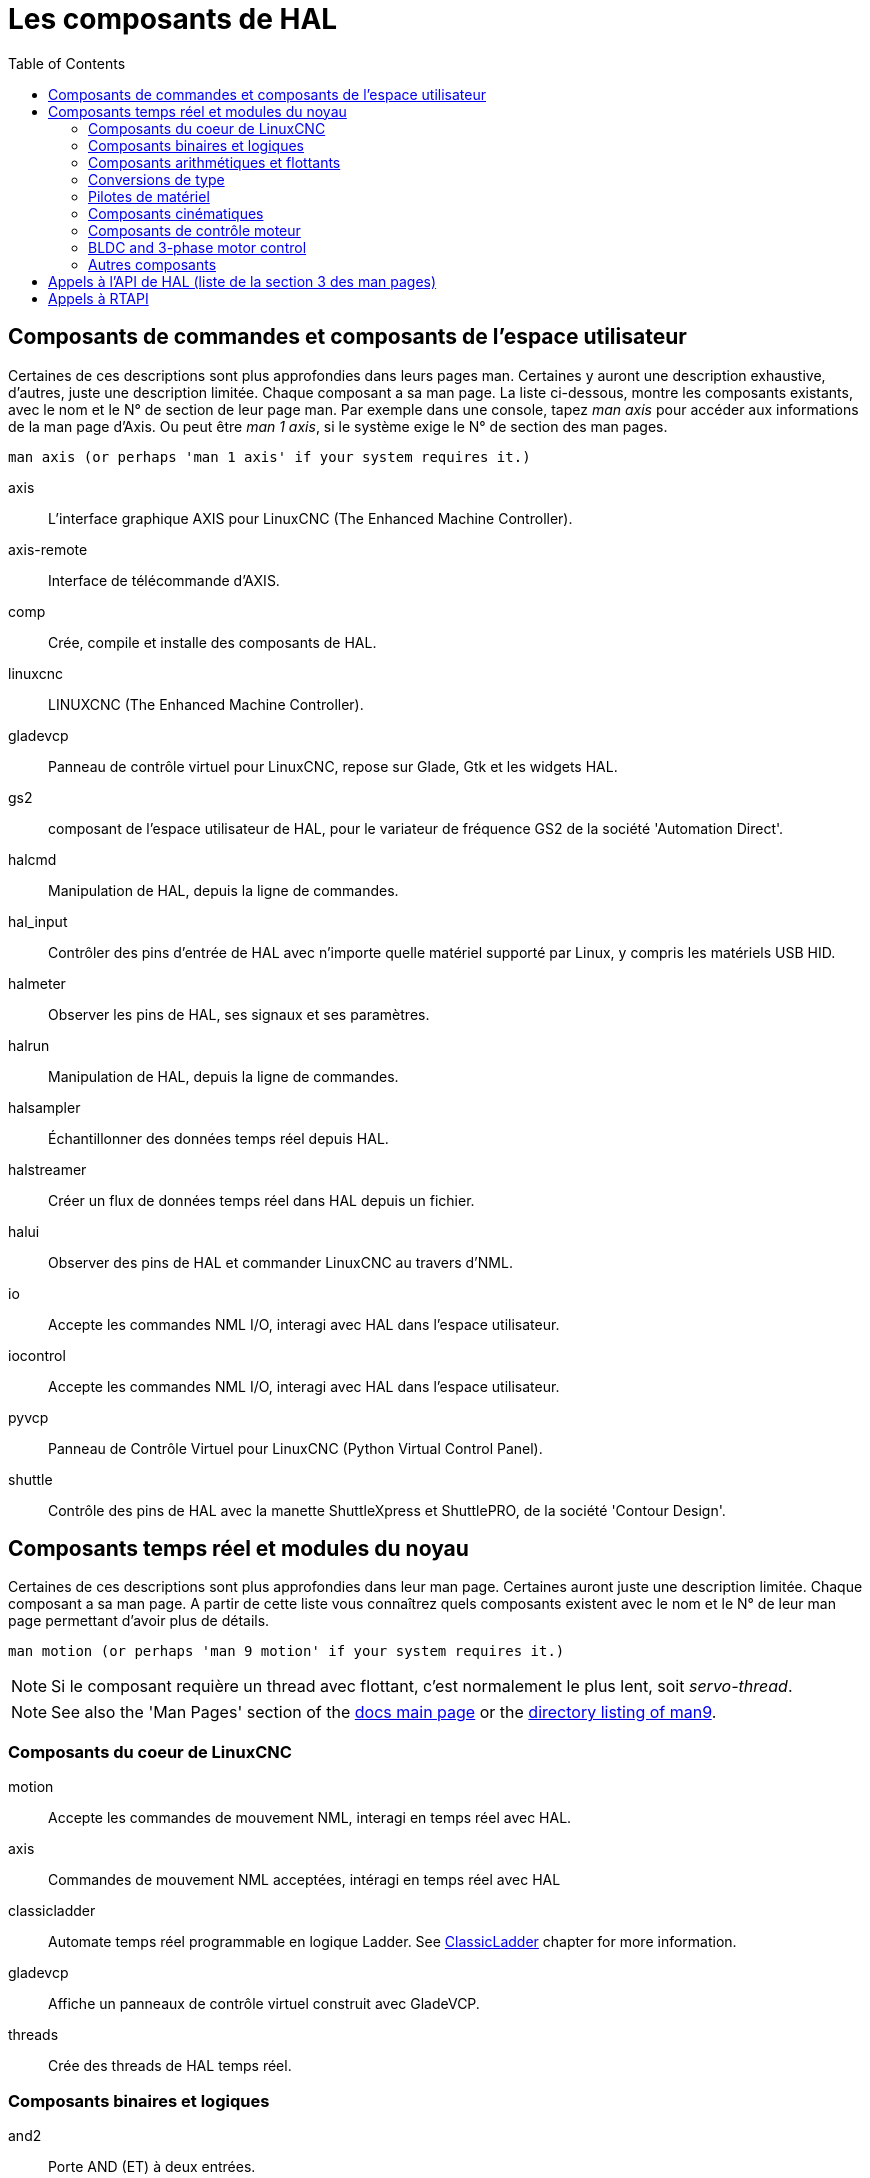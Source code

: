 :lang: fr
:toc:

[[cha:hal-components]]
= Les composants de HAL((("HAL Components")))

== Composants de commandes et composants de l'espace utilisateur

Certaines de ces descriptions sont plus approfondies dans leurs pages man.
Certaines y auront une description exhaustive, d'autres, juste une description
limitée. Chaque composant a sa man page. La liste ci-dessous, montre les
composants existants, avec le nom et le N° de section de leur page man.
Par exemple dans une console, tapez _man axis_ pour accéder aux informations de la man page d'Axis. Ou peut être _man 1 axis_, si le système exige le N° de section des man pages.

----
man axis (or perhaps 'man 1 axis' if your system requires it.)
----

axis:: L'interface graphique AXIS pour LinuxCNC (The Enhanced Machine Controller).
axis-remote:: Interface de télécommande d'AXIS.
comp:: Crée, compile et installe des composants de HAL.
linuxcnc:: LINUXCNC (The Enhanced Machine Controller).
gladevcp:: Panneau de contrôle virtuel pour LinuxCNC, repose sur Glade, Gtk et les widgets HAL.
gs2:: composant de l'espace utilisateur de HAL, pour le variateur de fréquence GS2 de la société 'Automation Direct'.
halcmd:: Manipulation de HAL, depuis la ligne de commandes.
hal_input:: Contrôler des pins d'entrée de HAL avec n'importe quelle matériel supporté par Linux, y compris les matériels USB HID.
halmeter:: Observer les pins de HAL, ses signaux et ses paramètres.
halrun:: Manipulation de  HAL, depuis la ligne de commandes.
halsampler:: Échantillonner des données temps réel depuis HAL.
halstreamer:: Créer un flux de données temps réel dans HAL depuis un fichier.
halui:: Observer des pins de HAL et commander LinuxCNC au travers d'NML.
io:: Accepte les commandes NML I/O, interagi avec HAL dans l'espace utilisateur.
iocontrol:: Accepte les commandes NML I/O, interagi avec HAL dans l'espace utilisateur.
pyvcp:: Panneau de Contrôle Virtuel pour LinuxCNC (Python Virtual Control Panel).
shuttle:: Contrôle des pins de HAL avec la manette ShuttleXpress et ShuttlePRO, de la société 'Contour Design'.

[[sec:realtime-components]]
== Composants temps réel et modules du noyau

Certaines de ces descriptions sont plus approfondies dans leur man page.
Certaines auront juste une description limitée. Chaque composant
a sa man page. A partir de cette liste vous connaîtrez quels composants
existent avec le nom et le N° de leur man page permettant d'avoir plus
de détails.

----
man motion (or perhaps 'man 9 motion' if your system requires it.)
----

[NOTE]
Si le composant requière un thread avec flottant, c'est normalement le plus
lent, soit _servo-thread_.

[NOTE]
See also the 'Man Pages' section of the link:../index.html[docs main page] or the
link:../man/man9/[directory listing of man9].

[[sec:Realtime-Components-coeur]]
=== Composants du coeur de LinuxCNC

motion:: (((motion))) Accepte les commandes de mouvement NML, interagi en temps réel avec HAL.

axis:: (((axis))) Commandes de mouvement NML acceptées, intéragi en temps réel avec HAL

classicladder:: (((classicladder))) Automate temps réel programmable en logique Ladder. See <<cha:classicladder,ClassicLadder>> chapter for more information.

gladevcp:: (((gladevcp))) Affiche un panneaux de contrôle virtuel construit avec GladeVCP.

threads:: (((threads))) Crée des threads de HAL temps réel.

[[sec:Realtime-Components-logic]]
=== Composants binaires et logiques

and2:: (((and2))) Porte AND (ET) à deux entrées.

not:: (((not))) Inverseur.

or2:: (((or2))) Porte OR (OU) à deux entrées.

xor2:: (((xor2))) Porte XOR (OU exclusif) à deux entrées.

dbounce:: (((dbounce))) Filtre une entrée digitale bruitée (typiquement antirebond).

debounce:: (((debounce))) Filtre une entrée digitale bruitée (typiquement antirebond).

edge:: (((edge))) Détecteur de front.

flipflop:: (((flipflop))) Bascule D.

oneshot:: (((oneshot))) Générateur d'impulsion monostable. Crée sur sa sortie une impulsion de longueur variable quand son entrée change d'état.

logic:: (((logic))) Composant expérimental de logique générale.

lut5:: (((lut5))) Fonction logique arbitraire à cinq entrées, basée sur une table de correspondance.

match8:: (((match8))) Détecteur de coïncidence binaire sur 8 bits.

select8:: (((select8))) Détecteur de coïncidence binaire sur 8 bits.

[[sec:Realtime-Components-flottant]]
=== Composants arithmétiques et flottants

abs:: (((abs))) Calcule la valeur absolue et le signe d'un signal d'entrée.

blend:: (((blend))) Provoque une interpolation linéaire entre deux valeurs

comp:: (((comp))) Comparateur à deux entrées avec hystérésis.

constant:: (((constant))) Utilise un paramètre pour positionner une pin.

sum2:: (((sum2))) Somme de deux entrées (chacune avec son gain) et d'un offset.

counter:: (((counter))) Comptage d'impulsions d'entrée (obsolète).
+
Utiliser le composant _encoder_ avec _... counter-mode = TRUE_.
Voir la section <<sec:Codeur, codeur>>.

updown:: (((updown))) Compteur/décompteur avec limites optionnelles et bouclage en cas de dépassement.

ddt:: (((ddt))) Calcule la dérivée de la fonction d'entrée.

deadzone:: (((deadzone))) Retourne le centre si il est dans le seuil.

hypot:: (((hypot))) Calculateur d'hypoténuse à trois entrées (distance Euclidienne).

mult2:: (((mult2))) Le produit de deux entrées.

mux16:: (((mux16))) Sélection d'une valeur d'entrée sur seize.

mux2:: (((mux2))) Sélection d'une valeur d'entrée sur deux.

mux4:: (((mux4))) Sélection d'une valeur d'entrée sur quatre.

mux8:: (((mux8))) Sélection d'une valeur d'entrée sur huit.

near:: (((near))) Détermine si deux valeurs sont à peu près égales.

offset:: (((offset))) Ajoute un décalage à une entrée et la soustrait à la valeur de retour.

integ:: (((integ))) Intégrateur.

invert:: (((invert))) Calcule l'inverse du signal d'entrée.

wcomp:: (((wcomp))) Comparateur à fenêtre.

weighted_sum:: (((weighted_sum))) Converti un groupe de bits en un entier.

biquad:: (((biquad)))  Filtre biquad IIR

lowpass:: (((lowpass))) Filtre passe-bas.

limit1:: (((limit1))) Limite le signal de sortie pour qu'il soit entre min
  et max.  footnote:[Lorsque l'entrée est une position, cela signifie que
  la _position_ est limitée.]

limit2:: (((limit2))) Limite le signal de sortie pour qu'il soit entre min
  et max.  Limite sa vitesse de montée à moins de MaxV par seconde.
  footnote:[Lorsque l'entrée est une position, cela signifie que la _position_ et la _vitesse_ sont limitées.]

limit3:: (((limit3))) Limite le signal de sortie pour qu'il soit entre min
  et max.  Limite sa vitesse de montée à moins de MaxV par seconde.
  Limite sa dérivée seconde à moins de MaxA par seconde carré.
  footnote:[Lorsque l'entrée est une position, cela signifie que
  la _position_, la _vitesse_ et l'_accélération_ sont limitées.]

maj3:: (((maj3))) Calcule l'entrée majoritaire parmi 3.

scale:: (((scale))) Applique une échelle et un décalage à son entrée.

=== Conversions de type

conv_bit_s32:: (((conv_bit_s32))) Converti une valeur de bit vers s32 (entier 32 bits signé).

conv_bit_u32:: (((conv_bit_u32))) Converti une valeur de bit vers u32  (entier 32 bit non signé).

conv_float_s32:: (((conv_float_s32))) Converti la valeur d'un flottant vers s32.

conv_float_u32:: (((conv_float_u32))) Converti la valeur d'un flottant vers u32.

conv_s32_bit:: (((conv_s32_bit))) Converti une valeur de s32 en bit.

conv_s32_float:: (((conv_s32_float))) Converti une valeur de s32 en flottant.

conv_s32_u32:: (((conv_s32_u32))) Converti une valeur de s32 en u32.

conv_u32_bit:: (((conv_u32_bit))) Converti une valeur de u32 en bit.

conv_u32_float:: (((conv_u32_float))) Converti une valeur de u32 en flottant.

conv_u32_s32:: (((conv_u32_s32))) Converti une valeur de u32 en s32.

[[sec:Realtime-Components-pilotes]]
=== Pilotes de matériel

hal_ppmc:: (((hal_ppmc))) Pico Systems <<cha:pico-drivers,driver>> for analog servo, PWM and Stepper controller.

hm2_7i43:: (((hm2_7i43))) Pilote HAL pour les cartes _Mesa Electronics_ 7i43 EPP, toutes les cartes avec HostMot2.

hm2_pci:: (((hm2_pci))) Pilote HAL pour les cartes _Mesa Electronics_ 5i20, 5i22, 5i23, 4i65 et 4i68, toutes les cartes avec micro logiciel HostMot2.

hostmot2:: (((hostmot2))) Pilote HAL pour micro logiciel _Mesa Electronics_ HostMot2.

mesa_7i65:: (((7i65))) Support pour la carte huit axes Mesa 7i65 pour servomoteurs.

pluto_servo:: (((pluto_servo))) Pilote matériel et micro programme pour la carte _Pluto-P parallel-port FPGA_, utilisation avec servomoteurs.

pluto_step:: (((pluto_step))) Pilote matériel et micro programme pour la carte _Pluto-P parallel-port FPGA_, utilisation avec moteurs pas à pas.

thc:: (((thc))) Contrôle de la hauteur de torche, en utilisant une carte Mesa THC.

serport:: (((serport))) Pilote matériel pour les entrées/sorties numériques de port série avec circuits 8250 et 16550.

[[sec:Realtime-Components-cinematiques]]
=== Composants cinématiques

kins:: (((kins))) Définition des cinématiques pour linuxcnc.

gantrykins:: (((gantrykins))) Module de cinématique pour un seul axe à articulations multiples.

genhexkins:: (((genhexkins))) Donne six degrés de liberté en position et
  en orientation (XYZABC). L'emplacement des moteurs est défini au moment de la compilation.

genserkins:: (((genserkins))) Cinématique capable de modéliser une bras
  manipulateur avec un maximum de 6 articulations angulaires.

maxkins:: (((maxkins))) Cinématique d'une fraiseuse 5 axes nommée _max_, avec tête inclinable (axe B)
  et un axe rotatif horizontal monté sur la table (axe C).
  Fourni les mouvements UVW dans le système de coordonnées système basculé.
  Le fichier source, maxkins.c, peut être un point de départ utile pour d'autres systèmes 5 axes.

tripodkins:: (((tripodkins))) Les articulations représentent la distance
  du point contrôlé à partir de trois emplacements prédéfinis (les moteurs),
  ce qui donne trois degrés de liberté en position (XYZ).

trivkins:: (((trivkins))) Il y a une correspondance 1:1 entre les articulations
  et les axes. La plupart des fraiseuses standard et des tours utilisent ce module de cinématique triviale.

pumakins:: (((pumakins))) Cinématique pour robot style PUMA.

rotatekins:: (((rotatekins))) Les axes X et Y sont pivotés de 45 degrés par rapport aux articulations 0 et 1.

scarakins:: (((scarakins))) Cinématique des robots de type SCARA.

=== Composants de contrôle moteur

at_pid:: (((at_pid))) Contrôleur Proportionnelle/Intégrale/dérivée avec réglage automatique.

pid:: (((pid))) Contrôleur Proportionnelle/Intégrale/dérivée.

pwmgen:: (((pwmgen))) Générateur logiciel de PWM/PDM, voir la section <<sec:PWMgen, PWMgen>>

encoder:: (((encoder))) Comptage logiciel de signaux de codeur en quadrature, voir la section <<sec:Codeur, codeur>>

stepgen:: (((stepgen))) Générateur d'impulsions de pas logiciel, voir la section <<sec:Stepgen, stepgen>>

=== BLDC and 3-phase motor control

bldc_hall3:: (((bldc_hall3))) Commutateur bipolaire trapézoïdal à 3 directions pour moteur sans balais (BLDC) avec capteurs de Hall.

clarke2:: (((clarke2))) Transformation de Clarke, version à deux entrées.

clarke3:: (((clarke3))) Transformation de Clarke, à 3 entrées vers cartésien.

clarkeinv:: (((clarkeinv))) Transformation de Clarke inverse.

=== Autres composants

charge_pump:: (((charge_pump))) Crée un signal carré destiné à l'entrée 'pompe de charge' de certaines cartes de contrôle. Le composant _charg_pump_ doit être ajouté à _base_ _thread_. Quand il est activé, sa sortie est haute pour une période puis basse pour une autre période. Pour calculer la fréquence de sortie
  faire 1/(durée de la période en secondes * 2) = fréquence en Hz. Par exemple, si vous avez une période de base de 100000ns soit 0.0001 seconde, la formule devient: 1/(0.0001 * 2) = 5000 Hz ou 5kHz.

encoder_ratio:: (((encoder_ratio))) Un engrenage électronique pour synchroniser deux axes.

estop_latch:: (((estop_latch))) Verrou d'Arrêt d'Urgence.

feedcomp:: (((feedcomp))) Multiplie l'entrée par le ratio vitesse courante / vitesse d'avance travail.

gearchange:: (((gearchange))) Sélectionne une grandeur de vitesse parmi deux.

[[sec:ilowpass]]
ilowpass:: (((ilowpass))) Filtre passe-bas avec entrées et sorties au format
  entier.
+
Sur une machine ayant une grande accélération, un petit jog peut s'apparenter à
une avance par pas. En intercalant un filtre _ilowpass_ entre la sortie de
comptage du codeur de la manivelle et l'entrée _jog-counts_ de l'axe, le mouvement se trouve lissé.
+
Choisir prudemment l'échelle, de sorte que durant une simple session, elle ne
dépasse pas environ 2e9/scale impulsions visibles sur le MPG. Choisir le gain
selon le niveau de douceur désiré. Diviser les valeurs de axis.N.jog-scale par l'échelle.

joyhandle:: (((joyhandle))) Définit les mouvements d'un joypad non linéaire, zones mortes et échelles.

knob2float:: (((knob2float))) Convertisseur de comptage (probablement d'un codeur) vers une valeur en virgule flottante.

minmax:: (((minmax))) Suiveur de valeurs minimum et maximum de l'entrée vers les sorties.

sample_hold:: (((sample_hold))) Échantillonneur bloqueur.

sampler:: (((sampler))) Échantillonneur de données de HAL en temps réel.

siggen:: (((siggen))) Générateur de signal, voir la section <<sec:Siggen,siggen>>

sim_encoder:: (((sim_encoder))) Codeur en quadrature simulé, voir la section <<sec:Codeur-simul, codeur simulé>>

sphereprobe:: (((sphereprobe))) Sonde hémisphérique.

steptest:: (((steptest))) Utilisé par Stepconf pour permettre de tester les valeurs d'accélération et de vitesse d'un axe.

streamer:: (((streamer))) Flux temps réel depuis un fichier vers HAL.

supply:: (((supply))) Set output pins with values from parameters (obsolète).

threadtest:: (((threadtest))) Composant de HAL pour tester le comportement des threads.

time:: (((time))) Compteur de temps écoulé HH:MM:SS avec entrée _actif_.

timedelay:: (((timedelay))) L'équivalent d'un relais temporisé.

timedelta:: (((timedelta))) Composant pour mesurer le comportement temporel des threads.

toggle2nist:: (((toggle2nist))) Bouton à bascule pour logique NIST.

toggle:: (((toggle))) Bouton à bascule NO/NF à partir d'un bouton poussoir   momentané.

tristate_bit:: (((tristate_bit))) Place un signal sur une pin d'I/O seulement
  quand elle est validée, similaire à un tampon trois états en électronique.

tristate_float:: (((tristate_float))) Place un signal sur une pin d'I/O seulement
  quand elle est validée, similaire à un tampon trois états en électronique.

watchdog:: (((watchdog))) Moniteur de fréquence (chien de garde) sur 1 à 32 entrées.

== Appels à l'API de HAL (liste de la section 3 des man pages)

----
hal_add_funct_to_thread.3hal
hal_bit_t.3hal
hal_create_thread.3hal
hal_del_funct_from_thread.3hal
hal_exit.3hal
hal_export_funct.3hal
hal_float_t.3hal
hal_get_lock.3hal
hal_init.3hal
hal_link.3hal
hal_malloc.3hal
hal_param_bit_new.3hal
hal_param_bit_newf.3hal
hal_param_float_new.3hal
hal_param_float_newf.3hal
hal_param_new.3hal
hal_param_s32_new.3hal
hal_param_s32_newf.3hal
hal_param_u32_new.3hal
hal_param_u32_newf.3hal
hal_parport.3hal
hal_pin_bit_new.3hal
hal_pin_bit_newf.3hal
hal_pin_float_new.3hal
hal_pin_float_newf.3hal
hal_pin_new.3hal
hal_pin_s32_new.3hal
hal_pin_s32_newf.3hal
hal_pin_u32_new.3hal
hal_pin_u32_newf.3hal
hal_ready.3hal
hal_s32_t.3hal
hal_set_constructor.3hal
hal_set_lock.3hal
hal_signal_delete.3hal
hal_signal_new.3hal
hal_start_threads.3hal
hal_type_t.3hal
hal_u32_t.3hal
hal_unlink.3hal
intro.3hal
undocumented.3hal
----

== Appels à RTAPI

----
EXPORT_FUNCTION.3rtapi
MODULE_AUTHOR.3rtapi
MODULE_DESCRIPTION.3rtapi
MODULE_LICENSE.3rtapi
RTAPI_MP_ARRAY_INT.3rtapi
RTAPI_MP_ARRAY_LONG.3rtapi
RTAPI_MP_ARRAY_STRING.3rtapi
RTAPI_MP_INT.3rtapi
RTAPI_MP_LONG.3rtapi
RTAPI_MP_STRING.3rtapi
intro.3rtapi
rtapi_app_exit.3rtapi
rtapi_app_main.3rtapi
rtapi_clock_set_period.3rtapi
rtapi_delay.3rtapi
rtapi_delay_max.3rtapi
rtapi_exit.3rtapi
rtapi_get_clocks.3rtapi
rtapi_get_msg_level.3rtapi
rtapi_get_time.3rtapi
rtapi_inb.3rtapi
rtapi_init.3rtapi
rtapi_module_param.3rtapi
RTAPI_MP_ARRAY_INT.3rtapi
RTAPI_MP_ARRAY_LONG.3rtapi
RTAPI_MP_ARRAY_STRING.3rtapi
RTAPI_MP_INT.3rtapi
RTAPI_MP_LONG.3rtapi
RTAPI_MP_STRING.3rtapi
rtapi_mutex.3rtapi
rtapi_outb.3rtapi
rtapi_print.3rtap
rtapi_prio.3rtapi
rtapi_prio_highest.3rtapi
rtapi_prio_lowest.3rtapi
rtapi_prio_next_higher.3rtapi
rtapi_prio_next_lower.3rtapi
rtapi_region.3rtapi
rtapi_release_region.3rtapi
rtapi_request_region.3rtapi
rtapi_set_msg_level.3rtapi
rtapi_shmem.3rtapi
rtapi_shmem_delete.3rtapi
rtapi_shmem_getptr.3rtapi
rtapi_shmem_new.3rtapi
rtapi_snprintf.3rtapi
rtapi_task_delete.3rtpi
rtapi_task_new.3rtapi
rtapi_task_pause.3rtapi
rtapi_task_resume.3rtapi
rtapi_task_start.3rtapi
rtapi_task_wait.3rtapi
----

// vim: set syntax=asciidoc:

